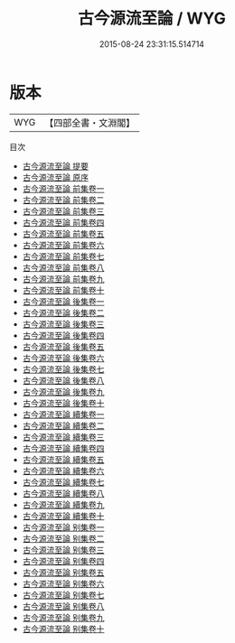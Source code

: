 #+TITLE: 古今源流至論 / WYG
#+DATE: 2015-08-24 23:31:15.514714
* 版本
 |       WYG|【四部全書・文淵閣】|
目次
 - [[file:KR3k0031_000.txt::000-1a][古今源流至論 提要]]
 - [[file:KR3k0031_000.txt::000-3a][古今源流至論 原序]]
 - [[file:KR3k0031_001.txt::001-1a][古今源流至論 前集卷一]]
 - [[file:KR3k0031_002.txt::002-1a][古今源流至論 前集卷二]]
 - [[file:KR3k0031_003.txt::003-1a][古今源流至論 前集卷三]]
 - [[file:KR3k0031_004.txt::004-1a][古今源流至論 前集卷四]]
 - [[file:KR3k0031_005.txt::005-1a][古今源流至論 前集卷五]]
 - [[file:KR3k0031_006.txt::006-1a][古今源流至論 前集卷六]]
 - [[file:KR3k0031_007.txt::007-1a][古今源流至論 前集卷七]]
 - [[file:KR3k0031_008.txt::008-1a][古今源流至論 前集卷八]]
 - [[file:KR3k0031_009.txt::009-1a][古今源流至論 前集卷九]]
 - [[file:KR3k0031_010.txt::010-1a][古今源流至論 前集卷十]]
 - [[file:KR3k0031_011.txt::011-1a][古今源流至論 後集卷一]]
 - [[file:KR3k0031_012.txt::012-1a][古今源流至論 後集卷二]]
 - [[file:KR3k0031_013.txt::013-1a][古今源流至論 後集卷三]]
 - [[file:KR3k0031_014.txt::014-1a][古今源流至論 後集卷四]]
 - [[file:KR3k0031_015.txt::015-1a][古今源流至論 後集卷五]]
 - [[file:KR3k0031_016.txt::016-1a][古今源流至論 後集卷六]]
 - [[file:KR3k0031_017.txt::017-1a][古今源流至論 後集卷七]]
 - [[file:KR3k0031_018.txt::018-1a][古今源流至論 後集卷八]]
 - [[file:KR3k0031_019.txt::019-1a][古今源流至論 後集卷九]]
 - [[file:KR3k0031_020.txt::020-1a][古今源流至論 後集卷十]]
 - [[file:KR3k0031_021.txt::021-1a][古今源流至論 續集卷一]]
 - [[file:KR3k0031_022.txt::022-1a][古今源流至論 續集卷二]]
 - [[file:KR3k0031_023.txt::023-1a][古今源流至論 續集卷三]]
 - [[file:KR3k0031_024.txt::024-1a][古今源流至論 續集卷四]]
 - [[file:KR3k0031_025.txt::025-1a][古今源流至論 續集卷五]]
 - [[file:KR3k0031_026.txt::026-1a][古今源流至論 續集卷六]]
 - [[file:KR3k0031_027.txt::027-1a][古今源流至論 續集卷七]]
 - [[file:KR3k0031_028.txt::028-1a][古今源流至論 續集卷八]]
 - [[file:KR3k0031_029.txt::029-1a][古今源流至論 續集卷九]]
 - [[file:KR3k0031_030.txt::030-1a][古今源流至論 續集卷十]]
 - [[file:KR3k0031_031.txt::031-1a][古今源流至論 别集卷一]]
 - [[file:KR3k0031_032.txt::032-1a][古今源流至論 别集卷二]]
 - [[file:KR3k0031_033.txt::033-1a][古今源流至論 别集卷三]]
 - [[file:KR3k0031_034.txt::034-1a][古今源流至論 别集卷四]]
 - [[file:KR3k0031_035.txt::035-1a][古今源流至論 别集卷五]]
 - [[file:KR3k0031_036.txt::036-1a][古今源流至論 别集卷六]]
 - [[file:KR3k0031_037.txt::037-1a][古今源流至論 别集卷七]]
 - [[file:KR3k0031_038.txt::038-1a][古今源流至論 别集卷八]]
 - [[file:KR3k0031_039.txt::039-1a][古今源流至論 别集卷九]]
 - [[file:KR3k0031_040.txt::040-1a][古今源流至論 别集卷十]]
